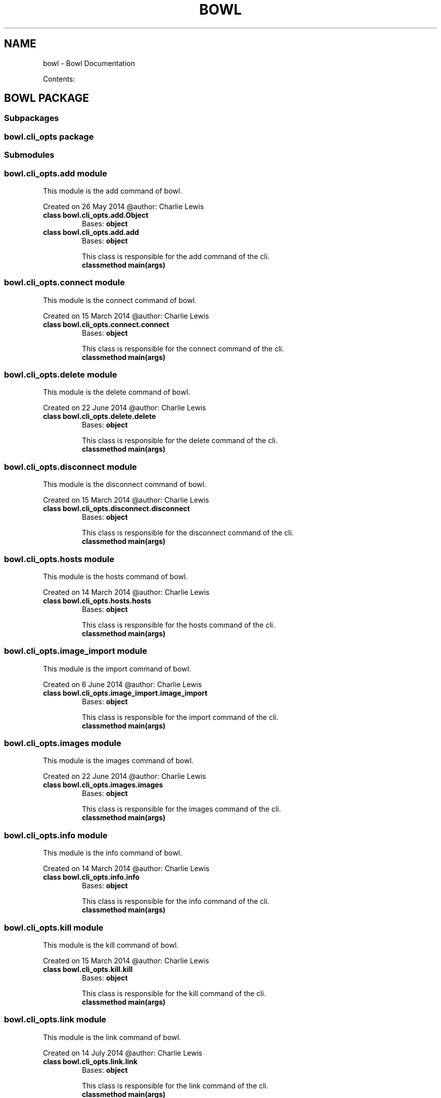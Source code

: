 .\" Man page generated from reStructuredText.
.
.TH "BOWL" "1" "August 09, 2014" "0.2.0" "bowl"
.SH NAME
bowl \- Bowl Documentation
.
.nr rst2man-indent-level 0
.
.de1 rstReportMargin
\\$1 \\n[an-margin]
level \\n[rst2man-indent-level]
level margin: \\n[rst2man-indent\\n[rst2man-indent-level]]
-
\\n[rst2man-indent0]
\\n[rst2man-indent1]
\\n[rst2man-indent2]
..
.de1 INDENT
.\" .rstReportMargin pre:
. RS \\$1
. nr rst2man-indent\\n[rst2man-indent-level] \\n[an-margin]
. nr rst2man-indent-level +1
.\" .rstReportMargin post:
..
.de UNINDENT
. RE
.\" indent \\n[an-margin]
.\" old: \\n[rst2man-indent\\n[rst2man-indent-level]]
.nr rst2man-indent-level -1
.\" new: \\n[rst2man-indent\\n[rst2man-indent-level]]
.in \\n[rst2man-indent\\n[rst2man-indent-level]]u
..
.sp
Contents:
.SH BOWL PACKAGE
.SS Subpackages
.SS bowl.cli_opts package
.SS Submodules
.SS bowl.cli_opts.add module
.sp
This module is the add command of bowl.
.sp
Created on 26 May 2014
@author: Charlie Lewis
.INDENT 0.0
.TP
.B class bowl.cli_opts.add.Object
Bases: \fBobject\fP
.UNINDENT
.INDENT 0.0
.TP
.B class bowl.cli_opts.add.add
Bases: \fBobject\fP
.sp
This class is responsible for the add command of the cli.
.INDENT 7.0
.TP
.B classmethod main(args)
.UNINDENT
.UNINDENT
.SS bowl.cli_opts.connect module
.sp
This module is the connect command of bowl.
.sp
Created on 15 March 2014
@author: Charlie Lewis
.INDENT 0.0
.TP
.B class bowl.cli_opts.connect.connect
Bases: \fBobject\fP
.sp
This class is responsible for the connect command of the cli.
.INDENT 7.0
.TP
.B classmethod main(args)
.UNINDENT
.UNINDENT
.SS bowl.cli_opts.delete module
.sp
This module is the delete command of bowl.
.sp
Created on 22 June 2014
@author: Charlie Lewis
.INDENT 0.0
.TP
.B class bowl.cli_opts.delete.delete
Bases: \fBobject\fP
.sp
This class is responsible for the delete command of the cli.
.INDENT 7.0
.TP
.B classmethod main(args)
.UNINDENT
.UNINDENT
.SS bowl.cli_opts.disconnect module
.sp
This module is the disconnect command of bowl.
.sp
Created on 15 March 2014
@author: Charlie Lewis
.INDENT 0.0
.TP
.B class bowl.cli_opts.disconnect.disconnect
Bases: \fBobject\fP
.sp
This class is responsible for the disconnect command of the cli.
.INDENT 7.0
.TP
.B classmethod main(args)
.UNINDENT
.UNINDENT
.SS bowl.cli_opts.hosts module
.sp
This module is the hosts command of bowl.
.sp
Created on 14 March 2014
@author: Charlie Lewis
.INDENT 0.0
.TP
.B class bowl.cli_opts.hosts.hosts
Bases: \fBobject\fP
.sp
This class is responsible for the hosts command of the cli.
.INDENT 7.0
.TP
.B classmethod main(args)
.UNINDENT
.UNINDENT
.SS bowl.cli_opts.image_import module
.sp
This module is the import command of bowl.
.sp
Created on 6 June 2014
@author: Charlie Lewis
.INDENT 0.0
.TP
.B class bowl.cli_opts.image_import.image_import
Bases: \fBobject\fP
.sp
This class is responsible for the import command of the cli.
.INDENT 7.0
.TP
.B classmethod main(args)
.UNINDENT
.UNINDENT
.SS bowl.cli_opts.images module
.sp
This module is the images command of bowl.
.sp
Created on 22 June 2014
@author: Charlie Lewis
.INDENT 0.0
.TP
.B class bowl.cli_opts.images.images
Bases: \fBobject\fP
.sp
This class is responsible for the images command of the cli.
.INDENT 7.0
.TP
.B classmethod main(args)
.UNINDENT
.UNINDENT
.SS bowl.cli_opts.info module
.sp
This module is the info command of bowl.
.sp
Created on 14 March 2014
@author: Charlie Lewis
.INDENT 0.0
.TP
.B class bowl.cli_opts.info.info
Bases: \fBobject\fP
.sp
This class is responsible for the info command of the cli.
.INDENT 7.0
.TP
.B classmethod main(args)
.UNINDENT
.UNINDENT
.SS bowl.cli_opts.kill module
.sp
This module is the kill command of bowl.
.sp
Created on 15 March 2014
@author: Charlie Lewis
.INDENT 0.0
.TP
.B class bowl.cli_opts.kill.kill
Bases: \fBobject\fP
.sp
This class is responsible for the kill command of the cli.
.INDENT 7.0
.TP
.B classmethod main(args)
.UNINDENT
.UNINDENT
.SS bowl.cli_opts.link module
.sp
This module is the link command of bowl.
.sp
Created on 14 July 2014
@author: Charlie Lewis
.INDENT 0.0
.TP
.B class bowl.cli_opts.link.link
Bases: \fBobject\fP
.sp
This class is responsible for the link command of the cli.
.INDENT 7.0
.TP
.B classmethod main(args)
.UNINDENT
.UNINDENT
.SS bowl.cli_opts.list module
.sp
This module is the list command of bowl.
.sp
Created on 14 March 2014
@author: Charlie Lewis
.INDENT 0.0
.TP
.B class bowl.cli_opts.list.Object
Bases: \fBobject\fP
.UNINDENT
.INDENT 0.0
.TP
.B class bowl.cli_opts.list.list
Bases: \fBobject\fP
.sp
This class is responsible for the list command of the cli.
.INDENT 7.0
.TP
.B classmethod main(args)
.UNINDENT
.UNINDENT
.SS bowl.cli_opts.login module
.sp
This module is the login command of bowl.
.sp
Created on 14 March 2014
@author: Charlie Lewis
.INDENT 0.0
.TP
.B class bowl.cli_opts.login.login
Bases: \fBobject\fP
.sp
This class is responsible for the login command of the cli.
.INDENT 7.0
.TP
.B classmethod main(args)
.UNINDENT
.UNINDENT
.SS bowl.cli_opts.logout module
.sp
This module is the logout command of bowl.
.sp
Created on 29 May 2014
@author: Charlie Lewis
.INDENT 0.0
.TP
.B class bowl.cli_opts.logout.logout
Bases: \fBobject\fP
.sp
This class is responsible for the logout command of the cli.
.INDENT 7.0
.TP
.B classmethod main(args)
.UNINDENT
.UNINDENT
.SS bowl.cli_opts.logs module
.sp
This module is the logs command of bowl.
.sp
Created on 14 March 2014
@author: Charlie Lewis
.INDENT 0.0
.TP
.B class bowl.cli_opts.logs.logs
Bases: \fBobject\fP
.sp
This class is responsible for the logs command of the cli.
.INDENT 7.0
.TP
.B classmethod main(args)
.UNINDENT
.UNINDENT
.SS bowl.cli_opts.new module
.sp
This module is the new command of bowl.
.sp
Created on 15 March 2014
@author: Charlie Lewis
.INDENT 0.0
.TP
.B class bowl.cli_opts.new.Object
Bases: \fBobject\fP
.UNINDENT
.INDENT 0.0
.TP
.B class bowl.cli_opts.new.new
Bases: \fBobject\fP
.sp
This class is responsible for the new command of the cli.
.INDENT 7.0
.TP
.B static build_dockerfile(dockerfile, uuid_dir, main_arg)
.UNINDENT
.INDENT 7.0
.TP
.B static build_options(main_arg)
.UNINDENT
.INDENT 7.0
.TP
.B static display_menu(args, menu, parent, build_dict)
.UNINDENT
.INDENT 7.0
.TP
.B classmethod main(args)
.UNINDENT
.INDENT 7.0
.TP
.B static options_menu(args, menu, config_dict, parent=None)
.UNINDENT
.INDENT 7.0
.TP
.B static process_menu(args, menu, build_dict, parent=None)
.UNINDENT
.INDENT 7.0
.TP
.B static query_yes_no(question, default=\(aqno\(aq)
Ask a yes/no question via raw_input() and return their answer.
.sp
"question" is a string that is presented to the user.
"default" is the presumed answer if the user just hits <Enter>.
.INDENT 7.0
.INDENT 3.5
It must be "no" (the default), "yes" or None (meaning
an answer is required of the user).
.UNINDENT
.UNINDENT
.sp
The "answer" return value is one of "yes" or "no".
.UNINDENT
.UNINDENT
.SS bowl.cli_opts.remove module
.sp
This module is the rm command of bowl.
.sp
Created on 26 May 2014
@author: Charlie Lewis
.INDENT 0.0
.TP
.B class bowl.cli_opts.remove.remove
Bases: \fBobject\fP
.sp
This class is responsible for the rm command of the cli.
.INDENT 7.0
.TP
.B classmethod main(args)
.UNINDENT
.UNINDENT
.SS bowl.cli_opts.repositories module
.sp
This module is the repositories command of bowl.
.sp
Created on 19 July 2014
@author: Charlie Lewis
.INDENT 0.0
.TP
.B class bowl.cli_opts.repositories.repositories
Bases: \fBobject\fP
.sp
This class is responsible for the repositories command of the cli.
.INDENT 7.0
.TP
.B classmethod main(args)
.UNINDENT
.UNINDENT
.SS bowl.cli_opts.services module
.sp
This module is the services command of bowl.
.sp
Created on 17 July 2014
@author: Charlie Lewis
.INDENT 0.0
.TP
.B class bowl.cli_opts.services.services
Bases: \fBobject\fP
.sp
This class is responsible for the services command of the cli.
.INDENT 7.0
.TP
.B classmethod main(args)
.UNINDENT
.UNINDENT
.SS bowl.cli_opts.snapshot module
.sp
This module is the snapshot command of bowl.
.sp
Created on 15 March 2014
@author: Charlie Lewis
.INDENT 0.0
.TP
.B class bowl.cli_opts.snapshot.Object
Bases: \fBobject\fP
.UNINDENT
.INDENT 0.0
.TP
.B class bowl.cli_opts.snapshot.snapshot
Bases: \fBobject\fP
.sp
This class is responsible for the snapshot command of the cli.
.INDENT 7.0
.TP
.B classmethod main(args)
.UNINDENT
.UNINDENT
.SS bowl.cli_opts.snapshots module
.sp
This module is the snapshots command of bowl.
.sp
Created on 17 July 2014
@author: Charlie Lewis
.INDENT 0.0
.TP
.B class bowl.cli_opts.snapshots.snapshots
Bases: \fBobject\fP
.sp
This class is responsible for the snapshots command of the cli.
.INDENT 7.0
.TP
.B classmethod main(args)
.UNINDENT
.UNINDENT
.SS bowl.cli_opts.start module
.sp
This module is the start command of bowl.
.sp
Created on 14 July 2014
@author: Charlie Lewis
.INDENT 0.0
.TP
.B class bowl.cli_opts.start.start
Bases: \fBobject\fP
.sp
This class is responsible for the start command of the cli.
.INDENT 7.0
.TP
.B classmethod check_pid(pid)
Check for the existence of a unix pid.
.UNINDENT
.INDENT 7.0
.TP
.B classmethod main(args)
.UNINDENT
.UNINDENT
.SS bowl.cli_opts.stop module
.sp
This module is the stop command of bowl.
.sp
Created on 14 July 2014
@author: Charlie Lewis
.INDENT 0.0
.TP
.B class bowl.cli_opts.stop.stop
Bases: \fBobject\fP
.sp
This class is responsible for the stop command of the cli.
.INDENT 7.0
.TP
.B classmethod check_pid(pid)
Check for the existence of a unix pid.
.UNINDENT
.INDENT 7.0
.TP
.B classmethod main(args)
.UNINDENT
.UNINDENT
.SS bowl.cli_opts.unlink module
.sp
This module is the unlink command of bowl.
.sp
Created on 14 July 2014
@author: Charlie Lewis
.INDENT 0.0
.TP
.B class bowl.cli_opts.unlink.unlink
Bases: \fBobject\fP
.sp
This class is responsible for the unlink command of the cli.
.INDENT 7.0
.TP
.B classmethod main(args)
.UNINDENT
.UNINDENT
.SS bowl.cli_opts.update module
.sp
This module is the update command of bowl.
.sp
Created on 17 July 2014
@author: Charlie Lewis
.INDENT 0.0
.TP
.B class bowl.cli_opts.update.update
Bases: \fBobject\fP
.sp
This class is responsible for the update command of the cli.
.INDENT 7.0
.TP
.B classmethod main(args)
.UNINDENT
.UNINDENT
.SS bowl.cli_opts.version module
.sp
This module is the version command of bowl.
.sp
Created on 14 March 2014
@author: Charlie Lewis
.INDENT 0.0
.TP
.B class bowl.cli_opts.version.version
Bases: \fBobject\fP
.sp
This class is responsible for the version command of the cli.
.INDENT 7.0
.TP
.B classmethod main(args)
.UNINDENT
.UNINDENT
.SS Module contents
.SS Submodules
.SS bowl.api module
.sp
This module is the web server for running the REST API of bowl.
.sp
Created on 14 March 2014
@author: Charlie Lewis
.INDENT 0.0
.TP
.B class bowl.api.api_add
This class is resposible for adding a service
.INDENT 7.0
.TP
.B POST()
POSTs the new service being added.
.UNINDENT
.UNINDENT
.INDENT 0.0
.TP
.B class bowl.api.api_connect
This class is resposible for creating a connection to a docker host.
.INDENT 7.0
.TP
.B GET(host)
creates a connection to a new docker host.
.UNINDENT
.UNINDENT
.INDENT 0.0
.TP
.B class bowl.api.api_delete
This class is resposible for deleting an image.
.INDENT 7.0
.TP
.B GET(image)
deletes the specified image.
.UNINDENT
.UNINDENT
.INDENT 0.0
.TP
.B class bowl.api.api_disconnect
This class is resposible for disconnecting a connection to a docker host.
.INDENT 7.0
.TP
.B GET(host)
disconnects the specified docker host.
.UNINDENT
.UNINDENT
.INDENT 0.0
.TP
.B class bowl.api.api_hosts
This class is resposible for listing the connected docker hosts.
.INDENT 7.0
.TP
.B GET()
GETs the connected docker hosts.
.INDENT 7.0
.TP
.B Returns
returns the list of connected docker hosts.
.UNINDENT
.UNINDENT
.UNINDENT
.INDENT 0.0
.TP
.B class bowl.api.api_image_import
This class is resposible for importing an image.
.INDENT 7.0
.TP
.B POST()
POSTs the image being imported.
.UNINDENT
.UNINDENT
.INDENT 0.0
.TP
.B class bowl.api.api_images
This class is resposible for listing the images.
.INDENT 7.0
.TP
.B GET()
GETs the images.
.INDENT 7.0
.TP
.B Returns
returns the list of images.
.UNINDENT
.UNINDENT
.UNINDENT
.INDENT 0.0
.TP
.B class bowl.api.api_info
This class is resposible for giving system\-wide information.
.INDENT 7.0
.TP
.B GET()
GETs the system\-wide information and renders it.
.INDENT 7.0
.TP
.B Returns
returns the information.
.UNINDENT
.UNINDENT
.UNINDENT
.INDENT 0.0
.TP
.B class bowl.api.api_kill
This class is resposible for killing a container.
.INDENT 7.0
.TP
.B GET(container)
the container to kill.
.UNINDENT
.UNINDENT
.INDENT 0.0
.TP
.B class bowl.api.api_link
This class is resposible for linking a service repository host.
.INDENT 7.0
.TP
.B GET(repository)
creates a link to a new service repository.
.UNINDENT
.UNINDENT
.INDENT 0.0
.TP
.B class bowl.api.api_list
This class is resposible for listing the running containers.
.INDENT 7.0
.TP
.B GET()
GETs the list of running containers.
.INDENT 7.0
.TP
.B Returns
returns the list of running containers.
.UNINDENT
.UNINDENT
.UNINDENT
.INDENT 0.0
.TP
.B class bowl.api.api_login
This class is resposible for logging in.
.INDENT 7.0
.TP
.B POST()
POSTs the user to login.
.UNINDENT
.UNINDENT
.INDENT 0.0
.TP
.B class bowl.api.api_logout
This class is resposible for logging out.
.INDENT 7.0
.TP
.B POST()
POSTs the user to logout.
.UNINDENT
.UNINDENT
.INDENT 0.0
.TP
.B class bowl.api.api_logs
This class is resposible for returning logs of a server.
.INDENT 7.0
.TP
.B GET()
GETs the logs of a server.
.INDENT 7.0
.TP
.B Returns
returns the logs of a server.
.UNINDENT
.UNINDENT
.UNINDENT
.INDENT 0.0
.TP
.B class bowl.api.api_new
This class is resposible for creating a new container.
.INDENT 7.0
.TP
.B POST()
POSTs the creation of a new container.
.UNINDENT
.UNINDENT
.INDENT 0.0
.TP
.B class bowl.api.api_remove
This class is resposible for removing a container.
.INDENT 7.0
.TP
.B POST()
POSTs the removal of a container.
.UNINDENT
.UNINDENT
.INDENT 0.0
.TP
.B class bowl.api.api_repo_services
This class is resposible for sending services to the client.
.INDENT 7.0
.TP
.B GET()
GETs the services and packages them up and serves them up as a static
file.
.UNINDENT
.INDENT 7.0
.TP
.B make_tarfile(output_filename, source_dir)
.UNINDENT
.UNINDENT
.INDENT 0.0
.TP
.B class bowl.api.api_repositories
This class is resposible for listing the connected repositories.
.INDENT 7.0
.TP
.B GET()
GETs the connected repositories.
.INDENT 7.0
.TP
.B Returns
returns the list of connected repositories.
.UNINDENT
.UNINDENT
.UNINDENT
.INDENT 0.0
.TP
.B class bowl.api.api_services
This class is resposible for listing services.
.INDENT 7.0
.TP
.B GET()
GETs the list of services.
.UNINDENT
.UNINDENT
.INDENT 0.0
.TP
.B class bowl.api.api_snapshot
This class is resposible for snapshotting a container.
.INDENT 7.0
.TP
.B GET(container)
creates a snapshot of a container.
.UNINDENT
.UNINDENT
.INDENT 0.0
.TP
.B class bowl.api.api_snapshots
This class is resposible for listing snapshots.
.INDENT 7.0
.TP
.B GET()
GETs the list of snapshots.
.UNINDENT
.UNINDENT
.INDENT 0.0
.TP
.B class bowl.api.api_unlink
This class is resposible for unlinking a service repository host.
.INDENT 7.0
.TP
.B GET(repository)
unlinks the specified service repository.
.UNINDENT
.UNINDENT
.INDENT 0.0
.TP
.B class bowl.api.api_uptime
This class is resposible for returning the uptime of the API server.
.INDENT 7.0
.TP
.B GET()
GETs the uptime of the API server.
.INDENT 7.0
.TP
.B Returns
returns the uptime of the API server.
.UNINDENT
.UNINDENT
.UNINDENT
.INDENT 0.0
.TP
.B class bowl.api.api_version
This class is resposible for returning the version of bowl.
.INDENT 7.0
.TP
.B GET()
GETs the version of bowl.
.INDENT 7.0
.TP
.B Returns
returns the version of bowl.
.UNINDENT
.UNINDENT
.UNINDENT
.INDENT 0.0
.TP
.B class bowl.api.main(port=8080, host=\(aq0.0.0.0\(aq)
Bases: \fBobject\fP
.sp
This class is responsible for initializing the urls and web server.
.INDENT 7.0
.TP
.B setup()
.UNINDENT
.UNINDENT
.INDENT 0.0
.TP
.B class bowl.api.root
This class is resposible for giving information about the rest server.
.INDENT 7.0
.TP
.B GET()
GETs the information about the rest server and renders it.
.INDENT 7.0
.TP
.B Returns
returns the information
.UNINDENT
.UNINDENT
.UNINDENT
.SS bowl.cli module
.sp
This module is the commandline interface of bowl.
.sp
Created on 14 March 2014
@author: Charlie Lewis
.INDENT 0.0
.TP
.B class bowl.cli.cli
Bases: \fBobject\fP
.sp
This class is responsible for all commandline operations.
.INDENT 7.0
.TP
.B parse_args()
.UNINDENT
.UNINDENT
.INDENT 0.0
.TP
.B bowl.cli.main()
.UNINDENT
.SS Module contents
.INDENT 0.0
.IP \(bu 2
\fIgenindex\fP
.IP \(bu 2
\fImodindex\fP
.IP \(bu 2
\fIsearch\fP
.UNINDENT
.SH AUTHOR
Charlie Lewis
.SH COPYRIGHT
2014 Charlie Lewis, All Rights Reserved.
.\" Generated by docutils manpage writer.
.
